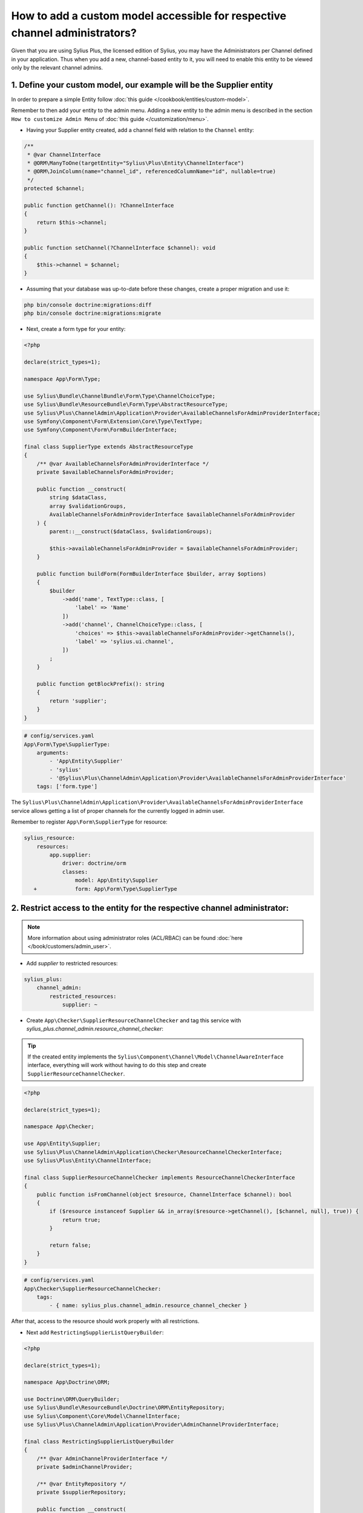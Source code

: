 .. rst-class:: plus-doc

How to add a custom model accessible for respective channel administrators?
===========================================================================

Given that you are using Sylius Plus, the licensed edition of Sylius, you may have
the Administrators per Channel defined in your application. Thus when you add a new,
channel-based entity to it, you will need to enable this entity to be viewed only by the relevant channel admins.

1. Define your custom model, our example will be the **Supplier entity**
------------------------------------------------------------------------

In order to prepare a simple Entity follow :doc:`this guide </cookbook/entities/custom-model>`.

Remember to then add your entity to the admin menu. Adding a new entity to the admin menu
is described in the section ``How to customize Admin Menu`` of :doc:`this guide </customization/menu>`.

* Having your Supplier entity created, add a channel field with relation to the ``Channel`` entity:

.. code-block:: php

    /**
     * @var ChannelInterface
     * @ORM\ManyToOne(targetEntity="Sylius\Plus\Entity\ChannelInterface")
     * @ORM\JoinColumn(name="channel_id", referencedColumnName="id", nullable=true)
     */
    protected $channel;

    public function getChannel(): ?ChannelInterface
    {
        return $this->channel;
    }

    public function setChannel(?ChannelInterface $channel): void
    {
        $this->channel = $channel;
    }

* Assuming that your database was up-to-date before these changes, create a proper migration and use it:

.. code-block:: bash

    php bin/console doctrine:migrations:diff
    php bin/console doctrine:migrations:migrate

* Next, create a form type for your entity:

.. code-block:: php

    <?php

    declare(strict_types=1);

    namespace App\Form\Type;

    use Sylius\Bundle\ChannelBundle\Form\Type\ChannelChoiceType;
    use Sylius\Bundle\ResourceBundle\Form\Type\AbstractResourceType;
    use Sylius\Plus\ChannelAdmin\Application\Provider\AvailableChannelsForAdminProviderInterface;
    use Symfony\Component\Form\Extension\Core\Type\TextType;
    use Symfony\Component\Form\FormBuilderInterface;

    final class SupplierType extends AbstractResourceType
    {
        /** @var AvailableChannelsForAdminProviderInterface */
        private $availableChannelsForAdminProvider;

        public function __construct(
            string $dataClass,
            array $validationGroups,
            AvailableChannelsForAdminProviderInterface $availableChannelsForAdminProvider
        ) {
            parent::__construct($dataClass, $validationGroups);

            $this->availableChannelsForAdminProvider = $availableChannelsForAdminProvider;
        }

        public function buildForm(FormBuilderInterface $builder, array $options)
        {
            $builder
                ->add('name', TextType::class, [
                    'label' => 'Name'
                ])
                ->add('channel', ChannelChoiceType::class, [
                    'choices' => $this->availableChannelsForAdminProvider->getChannels(),
                    'label' => 'sylius.ui.channel',
                ])
            ;
        }

        public function getBlockPrefix(): string
        {
            return 'supplier';
        }
    }

.. code-block:: yaml

    # config/services.yaml
    App\Form\Type\SupplierType:
        arguments:
            - 'App\Entity\Supplier'
            - 'sylius'
            - '@Sylius\Plus\ChannelAdmin\Application\Provider\AvailableChannelsForAdminProviderInterface'
        tags: ['form.type']

The ``Sylius\Plus\ChannelAdmin\Application\Provider\AvailableChannelsForAdminProviderInterface`` service allows getting
a list of proper channels for the currently logged in admin user.

Remember to register ``App\Form\SupplierType`` for resource:

.. code-block:: diff

    sylius_resource:
        resources:
            app.supplier:
                driver: doctrine/orm
                classes:
                    model: App\Entity\Supplier
       +            form: App\Form\Type\SupplierType

2. Restrict access to the entity for the respective channel administrator:
--------------------------------------------------------------------------

.. note::

    More information about using administrator roles (ACL/RBAC) can be found :doc:`here </book/customers/admin_user>`.

* Add `supplier` to restricted resources:

.. code-block:: yaml

    sylius_plus:
        channel_admin:
            restricted_resources:
                supplier: ~

* Create ``App\Checker\SupplierResourceChannelChecker`` and tag this service with `sylius_plus.channel_admin.resource_channel_checker`:

.. tip::

    If the created entity implements the ``Sylius\Component\Channel\Model\ChannelAwareInterface`` interface,
    everything will work without having to do this step and create ``SupplierResourceChannelChecker``.

.. code-block:: php

    <?php

    declare(strict_types=1);

    namespace App\Checker;

    use App\Entity\Supplier;
    use Sylius\Plus\ChannelAdmin\Application\Checker\ResourceChannelCheckerInterface;
    use Sylius\Plus\Entity\ChannelInterface;

    final class SupplierResourceChannelChecker implements ResourceChannelCheckerInterface
    {
        public function isFromChannel(object $resource, ChannelInterface $channel): bool
        {
            if ($resource instanceof Supplier && in_array($resource->getChannel(), [$channel, null], true)) {
                return true;
            }

            return false;
        }
    }

.. code-block:: yaml

    # config/services.yaml
    App\Checker\SupplierResourceChannelChecker:
        tags:
            - { name: sylius_plus.channel_admin.resource_channel_checker }

After that, access to the resource should work properly with all restrictions.

* Next add ``RestrictingSupplierListQueryBuilder``:

.. code-block:: php

    <?php

    declare(strict_types=1);

    namespace App\Doctrine\ORM;

    use Doctrine\ORM\QueryBuilder;
    use Sylius\Bundle\ResourceBundle\Doctrine\ORM\EntityRepository;
    use Sylius\Component\Core\Model\ChannelInterface;
    use Sylius\Plus\ChannelAdmin\Application\Provider\AdminChannelProviderInterface;

    final class RestrictingSupplierListQueryBuilder
    {
        /** @var AdminChannelProviderInterface */
        private $adminChannelProvider;

        /** @var EntityRepository */
        private $supplierRepository;

        public function __construct(
            AdminChannelProviderInterface $adminChannelProvider,
            EntityRepository $supplierRepository
        ) {
            $this->adminChannelProvider = $adminChannelProvider;
            $this->supplierRepository = $supplierRepository;
        }

        public function create(): QueryBuilder
        {
            $listQueryBuilder = $this->supplierRepository->createQueryBuilder('o');

            /** @var ChannelInterface|null $channel */
            $channel = $this->adminChannelProvider->getChannel();
            if ($channel === null) {
                return $listQueryBuilder;
            }

            return $listQueryBuilder
                ->andWhere('o.channel = :channel')
                ->setParameter('channel', $channel)
            ;
        }
    }

.. code-block:: yaml

    # config/services.yaml
    App\Doctrine\ORM\RestrictingSupplierListQueryBuilder:
        public: true
        class: App\Doctrine\ORM\RestrictingSupplierListQueryBuilder
        arguments: ['@Sylius\Plus\ChannelAdmin\Application\Provider\AdminChannelProviderInterface', '@app.repository.supplier']

* Add method to the Suppliers grid:

.. code-block:: yaml

    sylius_grid:
        grids:
            app_admin_supplier:
                driver:
                    name: doctrine/orm
                    options:
                        class: App\Entity\Supplier
  +                     repository:
  +                         method: [expr:service('App\\Doctrine\\ORM\\RestrictingSupplierListQueryBuilder'), create]

Well done! That's it, now you have a Supplier entity, that is accessible within the Sylius Plus Administrators per Channel feature!
